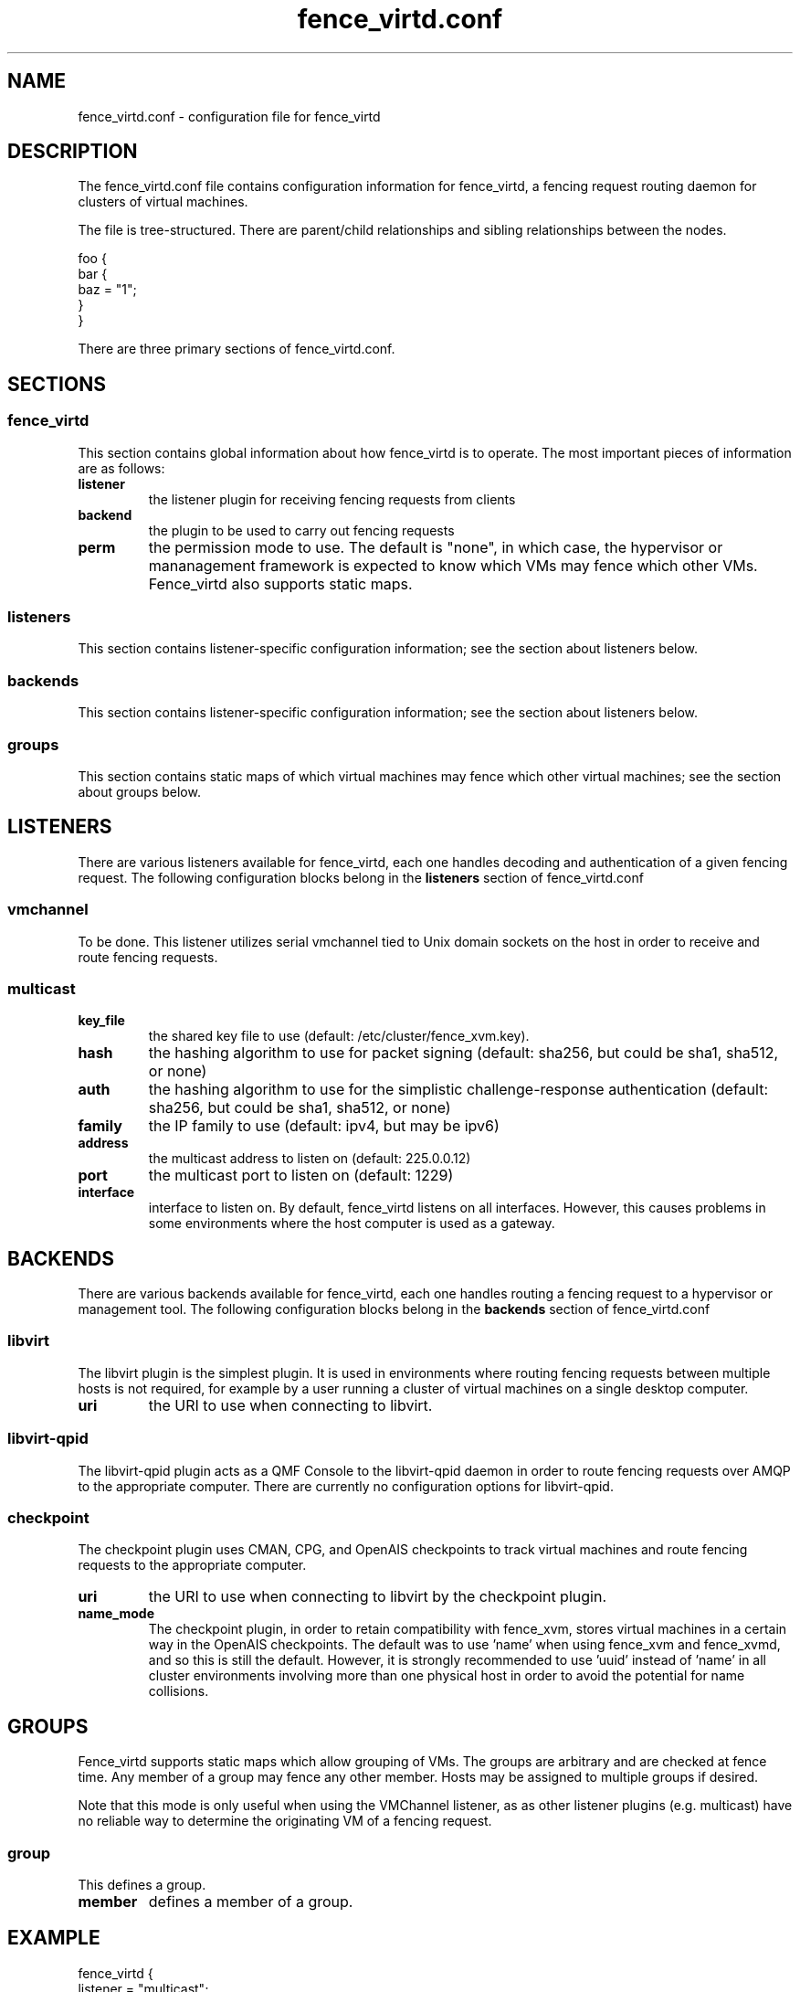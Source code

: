 .TH fence_virtd.conf 5

.SH NAME
fence_virtd.conf - configuration file for fence_virtd

.SH DESCRIPTION

The fence_virtd.conf file contains configuration information for fence_virtd,
a fencing request routing daemon for clusters of virtual machines.

The file is tree-structured.  There are parent/child relationships and sibling
relationships between the nodes.

  foo {
    bar {
      baz = "1";
    }
  }

There are three primary sections of fence_virtd.conf.

.SH SECTIONS
.SS fence_virtd

This section contains global information about how fence_virtd is to operate.
The most important pieces of information are as follows:

.TP
.B listener
.
the listener plugin for receiving fencing requests from clients

.TP
.B backend
.
the plugin to be used to carry out fencing requests

.TP
.B perm
.
the permission mode to use.  The default is "none", in which case, the 
hypervisor or mananagement framework is expected to know which VMs may
fence which other VMs.  Fence_virtd also supports static maps.


.SS listeners

This section contains listener-specific configuration information; see the
section about listeners below.

.SS backends

This section contains listener-specific configuration information; see the
section about listeners below.

.SS groups

This section contains static maps of which virtual machines may fence
which other virtual machines; see the
section about groups below.


.SH LISTENERS

There are various listeners available for fence_virtd, each one handles
decoding and authentication of a given fencing request.  The following 
configuration blocks belong in the \fBlisteners\fP section of fence_virtd.conf

.SS vmchannel
To be done.  This listener utilizes serial vmchannel tied to Unix domain
sockets on the host in order to receive and route fencing requests.

.SS multicast
.TP
.B key_file
.
the shared key file to use (default: /etc/cluster/fence_xvm.key).

.TP
.B hash
.
the hashing algorithm to use for packet signing (default: sha256, but could
be sha1, sha512, or none)

.TP
.B auth
.
the hashing algorithm to use for the simplistic challenge-response authentication
(default: sha256, but could be sha1, sha512, or none)

.TP
.B family
.
the IP family to use (default: ipv4, but may be ipv6)

.TP
.B address
.
the multicast address to listen on (default: 225.0.0.12)

.TP
.B port
.
the multicast port to listen on (default: 1229)

.TP
.B interface
.
interface to listen on.  By default, fence_virtd listens on all interfaces.
However, this causes problems in some environments where the host computer
is used as a gateway.


.SH BACKENDS

There are various backends available for fence_virtd, each one handles
routing a fencing request to a hypervisor or management tool.  The following 
configuration blocks belong in the \fBbackends\fP section of fence_virtd.conf

.SS libvirt

The libvirt plugin is the simplest plugin.  It is used in environments where
routing fencing requests between multiple hosts is not required, for example
by a user running a cluster of virtual machines on a single desktop computer.

.TP
.B uri
.
the URI to use when connecting to libvirt.

.SS libvirt-qpid

The libvirt-qpid plugin acts as a QMF Console to the libvirt-qpid daemon in
order to route fencing requests over AMQP to the appropriate computer.  There
are currently no configuration options for libvirt-qpid.

.SS checkpoint

The checkpoint plugin uses CMAN, CPG, and OpenAIS checkpoints to track virtual
machines and route fencing requests to the appropriate computer.

.TP
.B uri
.
the URI to use when connecting to libvirt by the checkpoint plugin.

.TP
.B name_mode
.
The checkpoint plugin, in order to retain compatibility with fence_xvm,
stores virtual machines in a certain way in the OpenAIS checkpoints.  The
default was to use 'name' when using fence_xvm and fence_xvmd, and so this
is still the default.  However, it is strongly recommended to use 'uuid'
instead of 'name' in all cluster environments involving more than one
physical host in order to avoid the potential for name collisions.

.SH GROUPS

Fence_virtd supports static maps which allow grouping of VMs.  The
groups are arbitrary and are checked at fence time.  Any member of
a group may fence any other member.  Hosts may be assigned to multiple
groups if desired.

Note that this mode is only useful when using the VMChannel listener, as
as other listener plugins (e.g. multicast) have no reliable way to determine
the originating VM of a fencing request.

.SS group

This defines a group.

.TP
.B member
.
defines a member of a group.


.SH EXAMPLE

 fence_virtd {
  listener = "multicast";
  backend = "checkpoint";
 }

 # this is the listeners section

 listeners {
  multicast {
   key_file = "/etc/cluster/fence_xvm.key";
  }
 }

 backends {
  libvirt { 
   uri = "qemu:///system";
  }
 }
 
 groups {
  group {
   member = "44179d3f-6c63-474f-a212-20c8b4b25b16";
   member = "1ce02c4b-dfa1-42cb-b5b1-f0b1091ece60";
  }
 }

.SH SEE ALSO
fence_virtd(8)
